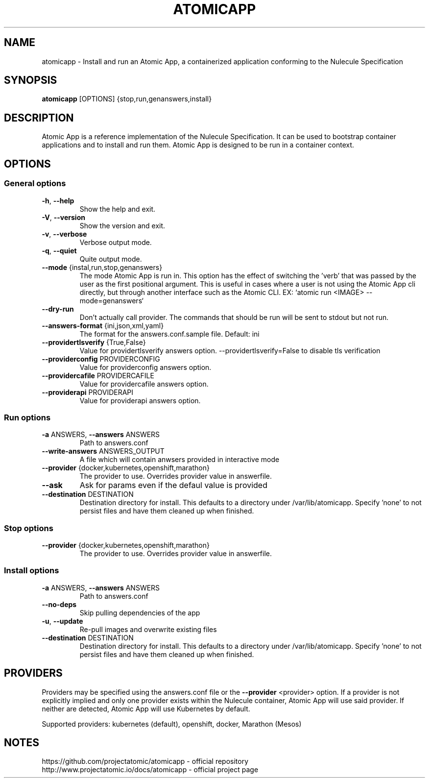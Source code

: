 .\" Copyright (C) 2016 Red Hat Inc.
.\" 
.\" This program is free software: you can redistribute it and/or modify
.\" it under the terms of the GNU Lesser General Public License as published
.\" by the Free Software Foundation, either version 3 of the License,
.\" or (at your option) any later version.
.\" 
.\" This program is distributed in the hope that it will be useful,
.\" but WITHOUT ANY WARRANTY; without even the implied warranty
.\" of MERCHANTABILITY or FITNESS FOR A PARTICULAR PURPOSE.
.\" See the GNU Lesser General Public License for more details.
.\" 
.\" You should have received a copy of the GNU Lesser General Public License
.\" along with this program. If not, see http://www.gnu.org/licenses/.
.\" 
.\" The GNU Lesser General Public License is provided within
.\" the file lgpl-3.0.txt.

.TH "ATOMICAPP" "1" " atomicapp User Manuals" "" "Jan 2016"  ""

.SH NAME
.PP
atomicapp \- Install and run an Atomic App, a containerized application conforming to the Nulecule Specification

.SH SYNOPSIS
.PP
\fBatomicapp\fP [OPTIONS] {stop,run,genanswers,install}

.SH DESCRIPTION
.PP
Atomic App is a reference implementation of the Nulecule Specification.
It can be used to bootstrap container applications and to install
and run them. Atomic App is designed to be run in a container context.

.SH OPTIONS

.SS
\fBGeneral options\fP

.TP
\fB\-h\fP, \fB\-\-help\fP
Show the help and exit.

.TP
\fB\-V\fP, \fB\-\-version\fP
Show the version and exit.

.TP
\fB\-v\fP, \fB\-\-verbose\fP
Verbose output mode.

.TP
\fB\-q\fP, \fB\-\-quiet\fP
Quite output mode.

.TP
\fB\-\-mode\fP {instal,run,stop,genanswers}
The mode Atomic App is run in. This option has the effect of switching
the 'verb' that was passed by the user as the first positional argument.
This is useful in cases where a user is not using the Atomic App cli directly,
but through another interface such as the Atomic CLI.
EX: `atomic run <IMAGE> --mode=genanswers`

.TP
\fB\-\-dry\-run\fP
Don't actually call provider. The commands that should be run will be sent to stdout but not run.

.TP
\fB\-\-answers\-format\fP {ini,json,xml,yaml}
The format for the answers.conf.sample file. Default: ini

.TP
\fB\-\-providertlsverify\fP {True,False}
Value for providertlsverify answers option.
--providertlsverify=False to disable tls verification

.TP
\fB\-\-providerconfig\fP PROVIDERCONFIG
Value for providerconfig answers option.

.TP
\fB\-\-providercafile\fP PROVIDERCAFILE
Value for providercafile answers option.

.TP
\fB\-\-providerapi\fP PROVIDERAPI
Value for providerapi answers option.

.SS
\fBRun options\fP

.TP
\fB\-a\fP ANSWERS, \fB\-\-answers\fP ANSWERS
Path to answers.conf

.TP
\fB\-\-write\-answers\fP ANSWERS_OUTPUT
A file which will contain anwsers provided in
interactive mode

.TP
\fB\-\-provider\fP {docker,kubernetes,openshift,marathon}
The provider to use. Overrides provider value in
answerfile.

.TP
\fB\-\-ask\fP
Ask for params even if the defaul value is provided

.TP
\fB\-\-destination\fP DESTINATION
Destination directory for install. This defaults to a
directory under /var/lib/atomicapp. Specify 'none' to
not persist files and have them cleaned up when
finished.

.SS
\fBStop options\fP

.TP
\fB\-\-provider\fP {docker,kubernetes,openshift,marathon}
The provider to use. Overrides provider value in
answerfile.

.SS
\fBInstall options\fP

.TP
\fB\-a\fP ANSWERS, \fB\-\-answers\fP ANSWERS
Path to answers.conf

.TP
\fB\-\-no\-deps\fP
Skip pulling dependencies of the app

.TP
\fB\-u\fP, \fB\-\-update\fP
Re-pull images and overwrite existing files

.TP
\fB\-\-destination\fP DESTINATION
Destination directory for install. This defaults to a
directory under /var/lib/atomicapp. Specify 'none' to
not persist files and have them cleaned up when
finished.

.SH PROVIDERS
Providers may be specified using the answers.conf file
or the \fB\-\-provider\fP <provider> option.
If a provider is not explicitly implied and only one provider exists
within the Nulecule container, Atomic App will use said provider.
If neither are detected, Atomic App will use Kubernetes by default.

Supported providers: kubernetes (default), openshift, docker, Marathon (Mesos)

.SH NOTES

.TP
https://github.com/projectatomic/atomicapp - official repository

.TP
http://www.projectatomic.io/docs/atomicapp - official project page
